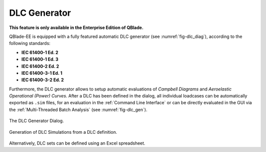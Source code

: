 DLC Generator
*************

**This feature is only available in the Enterprise Edition of QBlade.**

QBlade-EE is equipped with a fully featured automatic DLC generator (see :numref:`fig-dlc_diag`), according to the following standards:

* **IEC 61400-1 Ed. 2**
* **IEC 61400-1 Ed. 3**
* **IEC 61400-2 Ed. 2**
* **IEC 61400-3-1 Ed. 1**
* **IEC 61400-3-2 Ed. 2**

Furthermore, the DLC generator allows to setup automatic evaluations of *Campbell Diagrams* and *Aeroelastic Operational (Power) Curves*.
After a DLC has been defined in the dialog, all individual loadcases can be automatically exported as ``.sim`` files, for an evaluation in the :ref:`Command Line Interface` or can be directly evaluated in the GUI via the :ref:`Multi-Threaded Batch Analysis` (see :numref:`fig-dlc_gen`).
   
.. _fig-dlc_diag:
.. figure:: dlc_diag.png
   :align: center
   :alt: The DLC Generator Dialog.

   The DLC Generator Dialog.
   
.. _fig-dlc_gen:
.. figure:: dlc_gen.png
   :align: center
   :alt: Generation of DLC Simulations from a DLC definition.

   Generation of DLC Simulations from a DLC definition.
   
Alternatively, DLC sets can be defined using an Excel spreadsheet.
   
